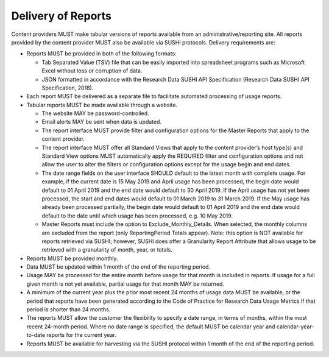 .. The COUNTER Code of Practice for Research Data © 2017-2024 by COUNTER Metrics
   is licensed under CC BY-SA 4.0. To view a copy of this license,
   visit https://creativecommons.org/licenses/by-sa/4.0/

Delivery of Reports
===================

Content providers MUST make tabular versions of reports available from an administrative/reporting site. All reports provided by the content provider MUST also be available via SUSHI protocols. Delivery requirements are:

* Reports MUST be provided in both of the following formats:

  * Tab Separated Value (TSV) file that can be easily imported into spreadsheet programs such as Microsoft Excel without loss or corruption of data.
  * JSON formatted in accordance with the Research Data SUSHI API Specification (Research Data SUSHI API Specification, 2018).
* Each report MUST be delivered as a separate file to facilitate automated processing of usage reports.
* Tabular reports MUST be made available through a website.

  * The website MAY be password-controlled.
  * Email alerts MAY be sent when data is updated.
  * The report interface MUST provide filter and configuration options for the Master Reports that apply to the content provider.
  * The report interface MUST offer all Standard Views that apply to the content provider’s host type(s) and Standard View options MUST automatically apply the REQUIRED filter and configuration options and not allow the user to alter the filters or configuration options except for the usage begin and end dates.
  * The date range fields on the user interface SHOULD default to the latest month with complete usage. For example, if the current date is 15 May 2019 and April usage has been processed, the begin date would default to 01 April 2019 and the end date would default to 30 April 2019. If the April usage has not yet been processed, the start and end dates would default to 01 March 2019 to 31 March 2019. If the May usage has already been processed partially, the begin date would default to 01 April 2019 and the end date would default to the date until which usage has been processed, e.g. 10 May 2019.
  * Master Reports must include the option to Exclude_Monthly_Details. When selected, the monthly columns are excluded from the report (only ReportingPeriod Totals appear). Note: this option is NOT available for reports retrieved via SUSHI; however, SUSHI does offer a Granularity Report Attribute that allows usage to be retrieved with a granularity of month, year, or totals.
* Reports MUST be provided monthly.
* Data MUST be updated within 1 month of the end of the reporting period.
* Usage MAY be processed for the entire month before usage for that month is included in reports. If usage for a full given month is not yet available, partial usage for that month MAY be returned.
* A minimum of the current year plus the prior most recent 24 months of usage data MUST be available, or the period that reports have been generated according to the Code of Practice for Research Data Usage Metrics if that period is shorter than 24 months.
* The reports MUST allow the customer the flexibility to specify a date range, in terms of months, within the most recent 24-month period. Where no date range is specified, the default MUST be calendar year and calendar-year-to-date reports for the current year.
* Reports MUST be available for harvesting via the SUSHI protocol within 1 month of the end of the reporting period.
